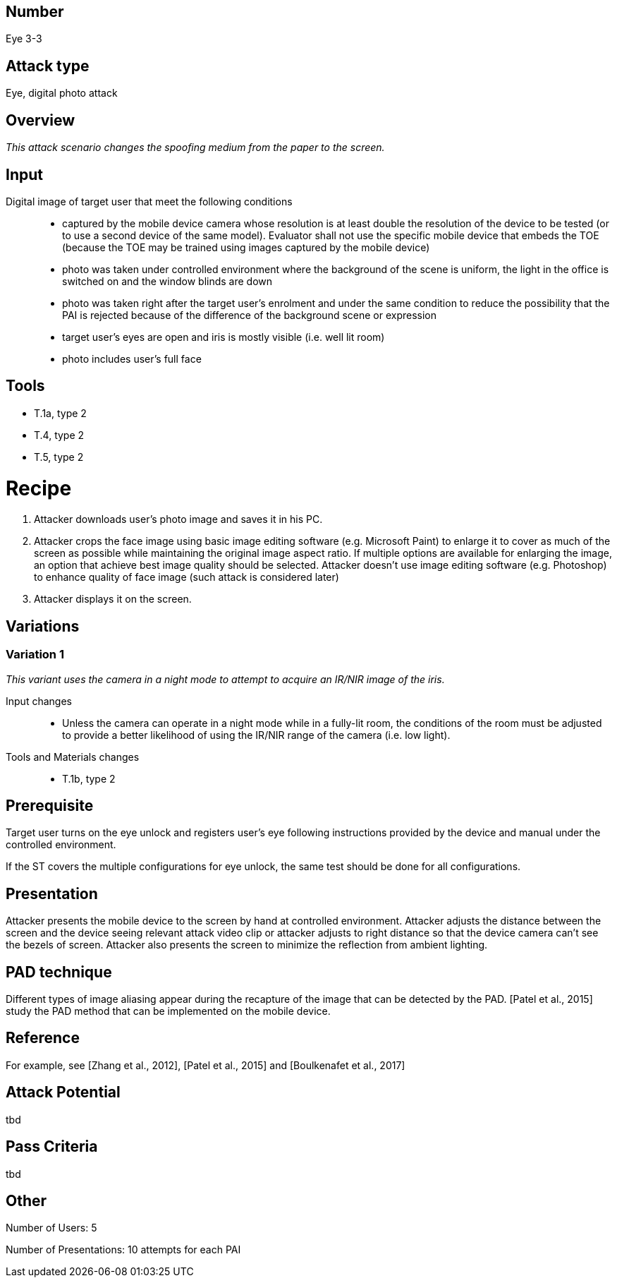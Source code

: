 == Number
Eye 3-3

== Attack type
Eye, digital photo attack

== Overview
_This attack scenario changes the spoofing medium from the paper to the screen._

== Input
Digital image of target user that meet the following conditions::
* captured by the mobile device camera whose resolution is at least double the resolution of the device to be tested (or to use a second device of the same model). Evaluator shall not use the specific mobile device that embeds the TOE (because the TOE may be trained using images captured by the mobile device)
* photo was taken under controlled environment where the background of the scene is uniform, the light in the office is switched on and the window blinds are down
* photo was taken right after the target user’s enrolment and under the same condition to reduce the possibility that the PAI is rejected because of the difference of the background scene or expression
* target user’s eyes are open and iris is mostly visible (i.e. well lit room)
* photo includes user’s full face

== Tools
* T.1a, type 2
* T.4, type 2
* T.5, type 2

=  Recipe
. Attacker downloads user’s photo image and saves it in his PC.
. Attacker crops the face image using basic image editing software (e.g. Microsoft Paint) to enlarge it to cover as much of the screen as possible while maintaining the original image aspect ratio. If multiple options are available for enlarging the image, an option that achieve best image quality should be selected. Attacker doesn’t use image editing software (e.g. Photoshop) to enhance quality of face image (such attack is considered later)
. Attacker displays it on the screen.

== Variations
=== Variation 1
_This variant uses the camera in a night mode to attempt to acquire an IR/NIR image of the iris._

Input changes::
* Unless the camera can operate in a night mode while in a fully-lit room, the conditions of the room must be adjusted to provide a better likelihood of using the IR/NIR range of the camera (i.e. low light).

Tools and Materials changes::
* T.1b, type 2

== Prerequisite

Target user turns on the eye unlock and registers user’s eye following instructions provided by the device and manual under the controlled environment.

If the ST covers the multiple configurations for eye unlock, the same test should be done for all configurations.

== Presentation
Attacker presents the mobile device to the screen by hand at controlled environment. Attacker adjusts the distance between the screen and the device seeing relevant attack video clip or attacker adjusts to right distance so that the device camera can’t see the bezels of screen. Attacker also presents the screen to minimize the reflection
from ambient lighting.

== PAD technique
Different types of image aliasing appear during the recapture of the image that can be detected by the PAD. [Patel et al., 2015] study the PAD method that can be implemented on the mobile device.

== Reference
For example, see [Zhang et al., 2012], [Patel et al., 2015] and [Boulkenafet et al., 2017]

== Attack Potential
tbd

== Pass Criteria
tbd

== Other
Number of Users: 5

Number of Presentations: 10 attempts for each PAI
